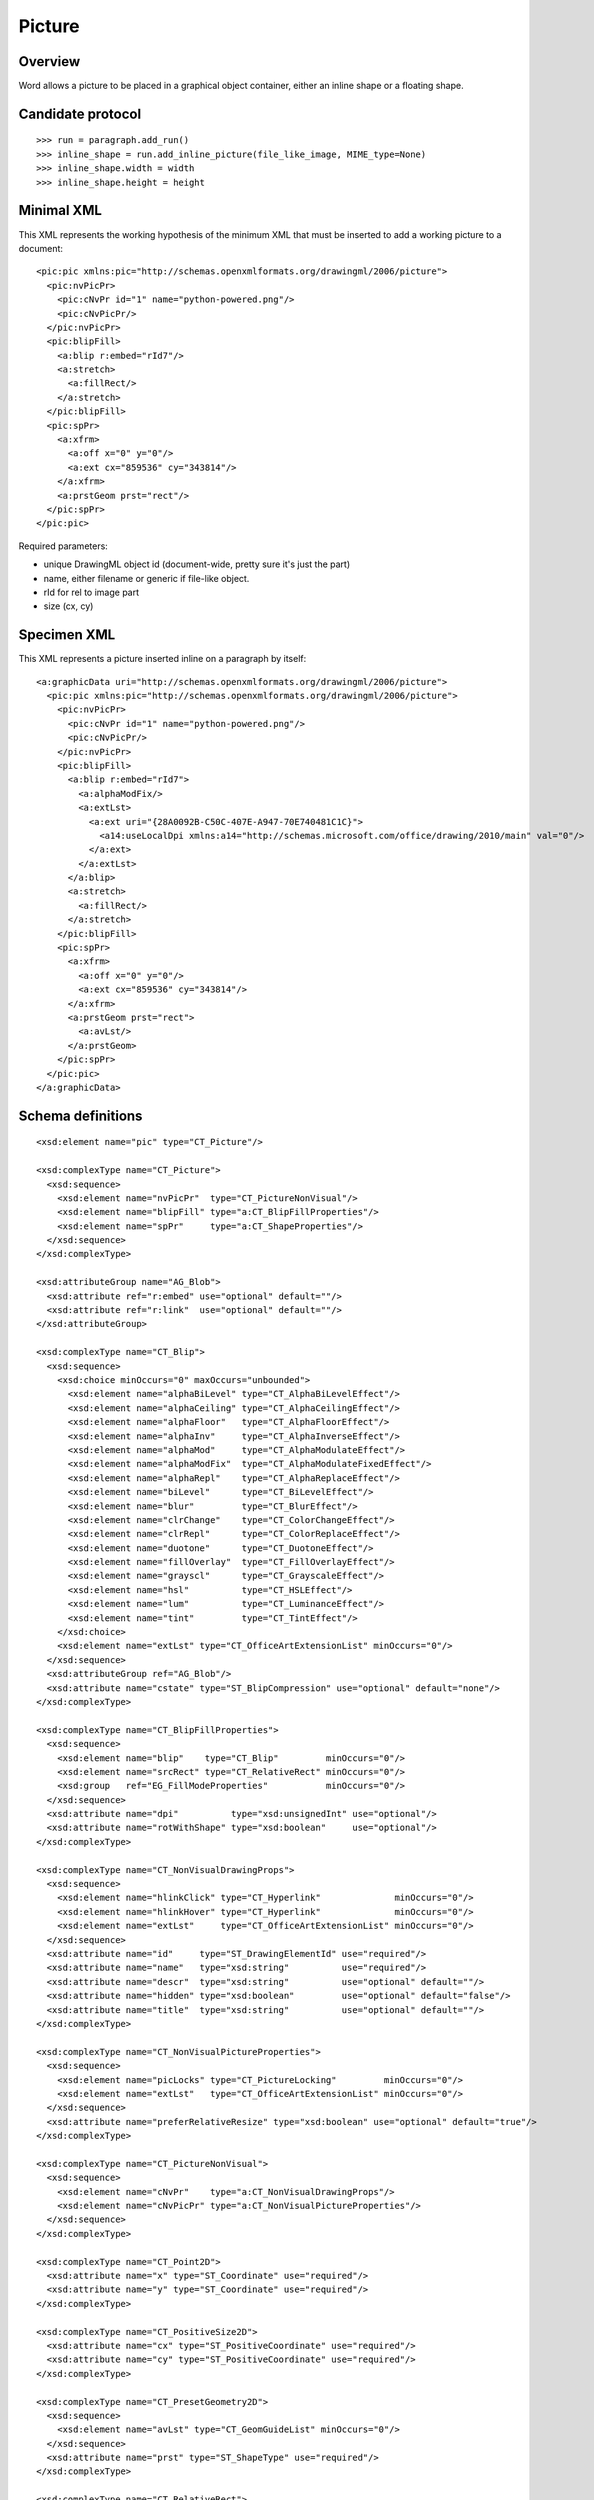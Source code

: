 
Picture
=======


Overview
--------

Word allows a picture to be placed in a graphical object container, either an
inline shape or a floating shape.


Candidate protocol
------------------

::

    >>> run = paragraph.add_run()
    >>> inline_shape = run.add_inline_picture(file_like_image, MIME_type=None)
    >>> inline_shape.width = width
    >>> inline_shape.height = height


Minimal XML
-----------

.. highlight:: xml

This XML represents the working hypothesis of the minimum XML that must be
inserted to add a working picture to a document::

    <pic:pic xmlns:pic="http://schemas.openxmlformats.org/drawingml/2006/picture">
      <pic:nvPicPr>
        <pic:cNvPr id="1" name="python-powered.png"/>
        <pic:cNvPicPr/>
      </pic:nvPicPr>
      <pic:blipFill>
        <a:blip r:embed="rId7"/>
        <a:stretch>
          <a:fillRect/>
        </a:stretch>
      </pic:blipFill>
      <pic:spPr>
        <a:xfrm>
          <a:off x="0" y="0"/>
          <a:ext cx="859536" cy="343814"/>
        </a:xfrm>
        <a:prstGeom prst="rect"/>
      </pic:spPr>
    </pic:pic>


Required parameters:

* unique DrawingML object id (document-wide, pretty sure it's just the part)
* name, either filename or generic if file-like object.
* rId for rel to image part
* size (cx, cy)


Specimen XML
------------

.. highlight:: xml

This XML represents a picture inserted inline on a paragraph by itself::

    <a:graphicData uri="http://schemas.openxmlformats.org/drawingml/2006/picture">
      <pic:pic xmlns:pic="http://schemas.openxmlformats.org/drawingml/2006/picture">
        <pic:nvPicPr>
          <pic:cNvPr id="1" name="python-powered.png"/>
          <pic:cNvPicPr/>
        </pic:nvPicPr>
        <pic:blipFill>
          <a:blip r:embed="rId7">
            <a:alphaModFix/>
            <a:extLst>
              <a:ext uri="{28A0092B-C50C-407E-A947-70E740481C1C}">
                <a14:useLocalDpi xmlns:a14="http://schemas.microsoft.com/office/drawing/2010/main" val="0"/>
              </a:ext>
            </a:extLst>
          </a:blip>
          <a:stretch>
            <a:fillRect/>
          </a:stretch>
        </pic:blipFill>
        <pic:spPr>
          <a:xfrm>
            <a:off x="0" y="0"/>
            <a:ext cx="859536" cy="343814"/>
          </a:xfrm>
          <a:prstGeom prst="rect">
            <a:avLst/>
          </a:prstGeom>
        </pic:spPr>
      </pic:pic>
    </a:graphicData>


Schema definitions
------------------

.. highlight:: xml

::

  <xsd:element name="pic" type="CT_Picture"/>

  <xsd:complexType name="CT_Picture">
    <xsd:sequence>
      <xsd:element name="nvPicPr"  type="CT_PictureNonVisual"/>
      <xsd:element name="blipFill" type="a:CT_BlipFillProperties"/>
      <xsd:element name="spPr"     type="a:CT_ShapeProperties"/>
    </xsd:sequence>
  </xsd:complexType>

  <xsd:attributeGroup name="AG_Blob">
    <xsd:attribute ref="r:embed" use="optional" default=""/>
    <xsd:attribute ref="r:link"  use="optional" default=""/>
  </xsd:attributeGroup>

  <xsd:complexType name="CT_Blip">
    <xsd:sequence>
      <xsd:choice minOccurs="0" maxOccurs="unbounded">
        <xsd:element name="alphaBiLevel" type="CT_AlphaBiLevelEffect"/>
        <xsd:element name="alphaCeiling" type="CT_AlphaCeilingEffect"/>
        <xsd:element name="alphaFloor"   type="CT_AlphaFloorEffect"/>
        <xsd:element name="alphaInv"     type="CT_AlphaInverseEffect"/>
        <xsd:element name="alphaMod"     type="CT_AlphaModulateEffect"/>
        <xsd:element name="alphaModFix"  type="CT_AlphaModulateFixedEffect"/>
        <xsd:element name="alphaRepl"    type="CT_AlphaReplaceEffect"/>
        <xsd:element name="biLevel"      type="CT_BiLevelEffect"/>
        <xsd:element name="blur"         type="CT_BlurEffect"/>
        <xsd:element name="clrChange"    type="CT_ColorChangeEffect"/>
        <xsd:element name="clrRepl"      type="CT_ColorReplaceEffect"/>
        <xsd:element name="duotone"      type="CT_DuotoneEffect"/>
        <xsd:element name="fillOverlay"  type="CT_FillOverlayEffect"/>
        <xsd:element name="grayscl"      type="CT_GrayscaleEffect"/>
        <xsd:element name="hsl"          type="CT_HSLEffect"/>
        <xsd:element name="lum"          type="CT_LuminanceEffect"/>
        <xsd:element name="tint"         type="CT_TintEffect"/>
      </xsd:choice>
      <xsd:element name="extLst" type="CT_OfficeArtExtensionList" minOccurs="0"/>
    </xsd:sequence>
    <xsd:attributeGroup ref="AG_Blob"/>
    <xsd:attribute name="cstate" type="ST_BlipCompression" use="optional" default="none"/>
  </xsd:complexType>

  <xsd:complexType name="CT_BlipFillProperties">
    <xsd:sequence>
      <xsd:element name="blip"    type="CT_Blip"         minOccurs="0"/>
      <xsd:element name="srcRect" type="CT_RelativeRect" minOccurs="0"/>
      <xsd:group   ref="EG_FillModeProperties"           minOccurs="0"/>
    </xsd:sequence>
    <xsd:attribute name="dpi"          type="xsd:unsignedInt" use="optional"/>
    <xsd:attribute name="rotWithShape" type="xsd:boolean"     use="optional"/>
  </xsd:complexType>

  <xsd:complexType name="CT_NonVisualDrawingProps">
    <xsd:sequence>
      <xsd:element name="hlinkClick" type="CT_Hyperlink"              minOccurs="0"/>
      <xsd:element name="hlinkHover" type="CT_Hyperlink"              minOccurs="0"/>
      <xsd:element name="extLst"     type="CT_OfficeArtExtensionList" minOccurs="0"/>
    </xsd:sequence>
    <xsd:attribute name="id"     type="ST_DrawingElementId" use="required"/>
    <xsd:attribute name="name"   type="xsd:string"          use="required"/>
    <xsd:attribute name="descr"  type="xsd:string"          use="optional" default=""/>
    <xsd:attribute name="hidden" type="xsd:boolean"         use="optional" default="false"/>
    <xsd:attribute name="title"  type="xsd:string"          use="optional" default=""/>
  </xsd:complexType>

  <xsd:complexType name="CT_NonVisualPictureProperties">
    <xsd:sequence>
      <xsd:element name="picLocks" type="CT_PictureLocking"         minOccurs="0"/>
      <xsd:element name="extLst"   type="CT_OfficeArtExtensionList" minOccurs="0"/>
    </xsd:sequence>
    <xsd:attribute name="preferRelativeResize" type="xsd:boolean" use="optional" default="true"/>
  </xsd:complexType>

  <xsd:complexType name="CT_PictureNonVisual">
    <xsd:sequence>
      <xsd:element name="cNvPr"    type="a:CT_NonVisualDrawingProps"/>
      <xsd:element name="cNvPicPr" type="a:CT_NonVisualPictureProperties"/>
    </xsd:sequence>
  </xsd:complexType>

  <xsd:complexType name="CT_Point2D">
    <xsd:attribute name="x" type="ST_Coordinate" use="required"/>
    <xsd:attribute name="y" type="ST_Coordinate" use="required"/>
  </xsd:complexType>

  <xsd:complexType name="CT_PositiveSize2D">
    <xsd:attribute name="cx" type="ST_PositiveCoordinate" use="required"/>
    <xsd:attribute name="cy" type="ST_PositiveCoordinate" use="required"/>
  </xsd:complexType>

  <xsd:complexType name="CT_PresetGeometry2D">
    <xsd:sequence>
      <xsd:element name="avLst" type="CT_GeomGuideList" minOccurs="0"/>
    </xsd:sequence>
    <xsd:attribute name="prst" type="ST_ShapeType" use="required"/>
  </xsd:complexType>

  <xsd:complexType name="CT_RelativeRect">
    <xsd:attribute name="l" type="ST_Percentage" use="optional" default="0%"/>
    <xsd:attribute name="t" type="ST_Percentage" use="optional" default="0%"/>
    <xsd:attribute name="r" type="ST_Percentage" use="optional" default="0%"/>
    <xsd:attribute name="b" type="ST_Percentage" use="optional" default="0%"/>
  </xsd:complexType>

  <xsd:complexType name="CT_ShapeProperties">
    <xsd:sequence>
      <xsd:element name="xfrm"    type="CT_Transform2D"            minOccurs="0"/>
      <xsd:group   ref="EG_Geometry"                               minOccurs="0"/>
      <xsd:group   ref="EG_FillProperties"                         minOccurs="0"/>
      <xsd:element name="ln"      type="CT_LineProperties"         minOccurs="0"/>
      <xsd:group   ref="EG_EffectProperties"                       minOccurs="0"/>
      <xsd:element name="scene3d" type="CT_Scene3D"                minOccurs="0"/>
      <xsd:element name="sp3d"    type="CT_Shape3D"                minOccurs="0"/>
      <xsd:element name="extLst"  type="CT_OfficeArtExtensionList" minOccurs="0"/>
    </xsd:sequence>
    <xsd:attribute name="bwMode" type="ST_BlackWhiteMode" use="optional"/>
  </xsd:complexType>

  <xsd:complexType name="CT_StretchInfoProperties">
    <xsd:sequence>
      <xsd:element name="fillRect" type="CT_RelativeRect" minOccurs="0"/>
    </xsd:sequence>
  </xsd:complexType>

  <xsd:complexType name="CT_Transform2D">
    <xsd:sequence>
      <xsd:element name="off" type="CT_Point2D"        minOccurs="0"/>
      <xsd:element name="ext" type="CT_PositiveSize2D" minOccurs="0"/>
    </xsd:sequence>
    <xsd:attribute name="rot"   type="ST_Angle"    use="optional" default="0"/>
    <xsd:attribute name="flipH" type="xsd:boolean" use="optional" default="false"/>
    <xsd:attribute name="flipV" type="xsd:boolean" use="optional" default="false"/>
  </xsd:complexType>

  <xsd:group name="EG_FillModeProperties">
    <xsd:choice>
      <xsd:element name="tile"    type="CT_TileInfoProperties"/>
      <xsd:element name="stretch" type="CT_StretchInfoProperties"/>
    </xsd:choice>
  </xsd:group>

  <xsd:group name="EG_Geometry">
    <xsd:choice>
      <xsd:element name="custGeom" type="CT_CustomGeometry2D"/>
      <xsd:element name="prstGeom" type="CT_PresetGeometry2D"/>
    </xsd:choice>
  </xsd:group>
